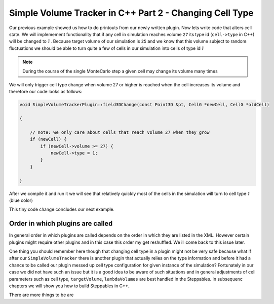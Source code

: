Simple Volume Tracker in C++ Part 2 - Changing Cell Type
=========================================================

Our previous example showed us how to do printouts from our newly written plugin. Now lets write code that alters cell state. We will implemement functionality that if any cell in simulation reaches volume ``27`` its type id (``cell->type`` in C++) will be changed to `1` . Because target volume of our simulation is ``25`` and we know that this volume subject to random fluctuations we should be able to turn quite a few of cells in our simulation into cells of type id `1`

.. note::

    During the course of the single MonteCarlo step a given cell may change its volume many times

We will only trigger cell type change when volume 27 or higher is reached when the cell increases its volume and therefore our code looks as follows:

.. code-block:: cpp

    void SimpleVolumeTrackerPlugin::field3DChange(const Point3D &pt, CellG *newCell, CellG *oldCell)

    {

        // note: we only care about cells that reach volume 27 when they grow
        if (newCell) {
            if (newCell->volume >= 27) {
                newCell->type = 1;
            }
        }

    }


After we compile it and run it we will see that relatively quickly most of the cells in the simulation will turn to cell type `1` (blue color)

|svp_004a|

This tiny code change concludes our next example.


Order in which plugins are called
---------------------------------

In general order in which plugins are called depends on the order in which they are listed in the XML. However certain plugins might require other plugins and in this case this order my get reshuffled. We ill come back to this issue later.

One thing you should remember here though that changing cell type in a plugin might not be very safe because what if after our ``SimpleVolumeTracker`` there is another plugin that actually relies on the type information and before it had a chance to be called our plugin messed up cell type configuration for given instance of the simulation? Fortunately in our case we did not have such an issue but it is a good idea to be aware of such situations and in general adjustments of cell parameters such as cell type, ``targetVolume``, ``lambdaVolumes`` are best handled in the Steppables. In subsequenc chapters we will show you how to build Steppables in C++.

There are more things to be are

.. |svp_004a| image:: images/simple_volume_tracker_004a.png

